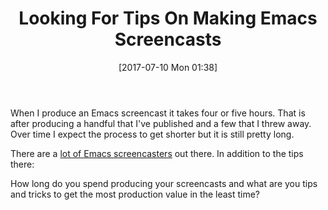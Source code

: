 #+BLOG: wisdomandwonder
#+POSTID: 10590
#+ORG2BLOG:
#+DATE: [2017-07-10 Mon 01:38]
#+OPTIONS: toc:nil num:nil todo:nil pri:nil tags:nil ^:nil
#+CATEGORY: Article
#+TAGS: Babel, Emacs, Ide, Lisp, Literate Programming, Programming Language, Reproducible research, elisp, org-mode
#+TITLE: Looking For Tips On Making Emacs Screencasts

When I produce an Emacs screencast it takes four or five hours. That is after
producing a handful that I've published and a few that I threw away. Over time
I expect the process to get shorter but it is still pretty long.

There are a [[https://www.emacswiki.org/emacs/EmacsScreencasts][lot of Emacs screencasters]] out there. In addition to the tips
there:

How long do you spend producing your screencasts and what are you tips and
tricks to get the most production value in the least time?
